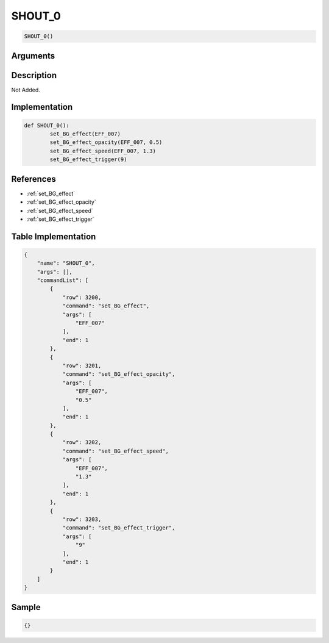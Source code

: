 .. _SHOUT_0:

SHOUT_0
========================

.. code-block:: text

	SHOUT_0()


Arguments
------------


Description
-------------

Not Added.

Implementation
-------------

.. code-block:: python

	def SHOUT_0():
		set_BG_effect(EFF_007)
		set_BG_effect_opacity(EFF_007, 0.5)
		set_BG_effect_speed(EFF_007, 1.3)
		set_BG_effect_trigger(9)

References
-------------
* :ref:`set_BG_effect`
* :ref:`set_BG_effect_opacity`
* :ref:`set_BG_effect_speed`
* :ref:`set_BG_effect_trigger`

Table Implementation
-------------

.. code-block:: json

	{
	    "name": "SHOUT_0",
	    "args": [],
	    "commandList": [
	        {
	            "row": 3200,
	            "command": "set_BG_effect",
	            "args": [
	                "EFF_007"
	            ],
	            "end": 1
	        },
	        {
	            "row": 3201,
	            "command": "set_BG_effect_opacity",
	            "args": [
	                "EFF_007",
	                "0.5"
	            ],
	            "end": 1
	        },
	        {
	            "row": 3202,
	            "command": "set_BG_effect_speed",
	            "args": [
	                "EFF_007",
	                "1.3"
	            ],
	            "end": 1
	        },
	        {
	            "row": 3203,
	            "command": "set_BG_effect_trigger",
	            "args": [
	                "9"
	            ],
	            "end": 1
	        }
	    ]
	}

Sample
-------------

.. code-block:: json

	{}
